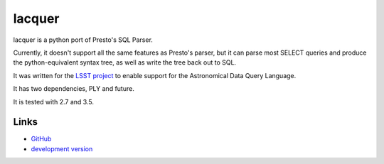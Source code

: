 lacquer
-------

lacquer is a python port of Presto's SQL Parser.

Currently, it doesn't support all the same features as Presto's parser,
but it can parse most SELECT queries and produce the python-equivalent
syntax tree, as well as write the tree back out to SQL.

It was written for the `LSST project <http://lsst.org>`_ to enable
support for the Astronomical Data Query Language.

It has two dependencies, PLY and future.

It is tested with 2.7 and 3.5.

Links
`````
* `GitHub <http://github.com/slaclab/lacquer/>`_
* `development version
  <https://github.com/slaclab/lacquer/zipball/master#egg=lacquer-dev>`_



